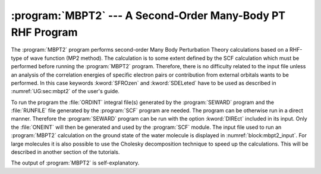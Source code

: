 .. index::
   single: Program; MBPT2
   single: MP2

.. _TUT\:sec\:mbpt2:

:program:`MBPT2` --- A Second-Order Many-Body PT RHF Program
============================================================

The :program:`MBPT2` program performs second-order Many Body Perturbation
Theory calculations based on a RHF-type of wave function (MP2 method).
The calculation is to some extent defined by the SCF
calculation which must be performed before running the :program:`MBPT2`
program. Therefore, there is no difficulty related to the input file
unless an analysis of the correlation energies of specific electron
pairs or contribution from external orbitals wants to be performed.
In this case keywords :kword:`SFROzen` and :kword:`SDELeted` have to
be used as described in
:numref:`UG:sec:mbpt2`
of the user's guide.


To run the program the :file:`ORDINT` integral file(s)
generated by the :program:`SEWARD` program and the :file:`RUNFILE` file generated
by the :program:`SCF` program are needed. The program can be otherwise run in a
direct manner. Therefore the :program:`SEWARD` program can be run
with the option :kword:`DIREct` included in its input. Only the :file:`ONEINT`
will then be generated and used by the :program:`SCF` module.
The input file used to run an :program:`MBPT2` calculation on the ground state
of the water molecule is displayed in :numref:`block:mbpt2_input`. For large
molecules it is also possible to use the Cholesky decomposition technique to
speed up the calculations. This will be described in another section of the
tutorials.

.. code-block:: none
   :caption: Sample input requested by the :program:`MBPT2` module to
             calculate the MP2 energy for the ground state of the water in :math:`C_{2v}` symmetry.
   :name: block:mbpt2_input

   &MBPT2
   Title= MP2 of ground state of C2v Water
   Frozen= 1 0 0 0

The output of :program:`MBPT2` is self-explanatory.

.. :program:`MBPT2` --- Basic and Most Common Keywords
   ---------------------------------------------------

   .. class:: keywordlist

   :kword:`FROZEN`
     By symmetry: non-correlated orbitals (default: core)
